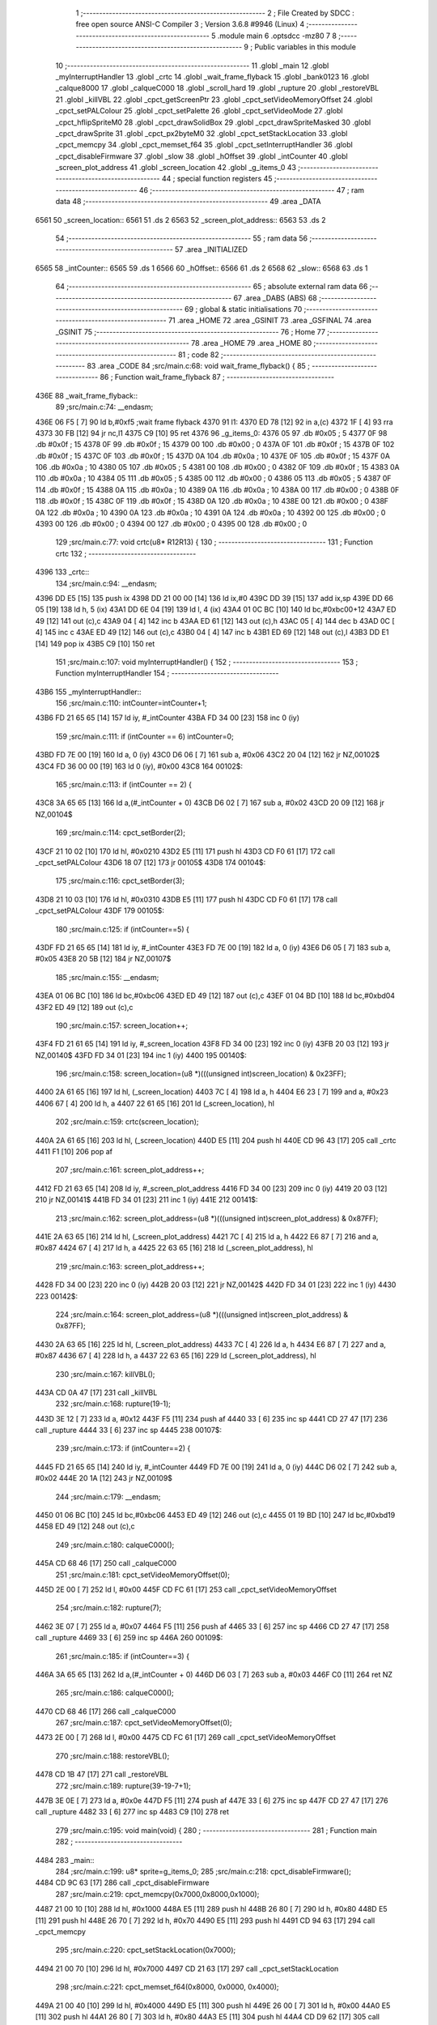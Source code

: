                               1 ;--------------------------------------------------------
                              2 ; File Created by SDCC : free open source ANSI-C Compiler
                              3 ; Version 3.6.8 #9946 (Linux)
                              4 ;--------------------------------------------------------
                              5 	.module main
                              6 	.optsdcc -mz80
                              7 	
                              8 ;--------------------------------------------------------
                              9 ; Public variables in this module
                             10 ;--------------------------------------------------------
                             11 	.globl _main
                             12 	.globl _myInterruptHandler
                             13 	.globl _crtc
                             14 	.globl _wait_frame_flyback
                             15 	.globl _bank0123
                             16 	.globl _calque8000
                             17 	.globl _calqueC000
                             18 	.globl _scroll_hard
                             19 	.globl _rupture
                             20 	.globl _restoreVBL
                             21 	.globl _killVBL
                             22 	.globl _cpct_getScreenPtr
                             23 	.globl _cpct_setVideoMemoryOffset
                             24 	.globl _cpct_setPALColour
                             25 	.globl _cpct_setPalette
                             26 	.globl _cpct_setVideoMode
                             27 	.globl _cpct_hflipSpriteM0
                             28 	.globl _cpct_drawSolidBox
                             29 	.globl _cpct_drawSpriteMasked
                             30 	.globl _cpct_drawSprite
                             31 	.globl _cpct_px2byteM0
                             32 	.globl _cpct_setStackLocation
                             33 	.globl _cpct_memcpy
                             34 	.globl _cpct_memset_f64
                             35 	.globl _cpct_setInterruptHandler
                             36 	.globl _cpct_disableFirmware
                             37 	.globl _slow
                             38 	.globl _hOffset
                             39 	.globl _intCounter
                             40 	.globl _screen_plot_address
                             41 	.globl _screen_location
                             42 	.globl _g_items_0
                             43 ;--------------------------------------------------------
                             44 ; special function registers
                             45 ;--------------------------------------------------------
                             46 ;--------------------------------------------------------
                             47 ; ram data
                             48 ;--------------------------------------------------------
                             49 	.area _DATA
   6561                      50 _screen_location::
   6561                      51 	.ds 2
   6563                      52 _screen_plot_address::
   6563                      53 	.ds 2
                             54 ;--------------------------------------------------------
                             55 ; ram data
                             56 ;--------------------------------------------------------
                             57 	.area _INITIALIZED
   6565                      58 _intCounter::
   6565                      59 	.ds 1
   6566                      60 _hOffset::
   6566                      61 	.ds 2
   6568                      62 _slow::
   6568                      63 	.ds 1
                             64 ;--------------------------------------------------------
                             65 ; absolute external ram data
                             66 ;--------------------------------------------------------
                             67 	.area _DABS (ABS)
                             68 ;--------------------------------------------------------
                             69 ; global & static initialisations
                             70 ;--------------------------------------------------------
                             71 	.area _HOME
                             72 	.area _GSINIT
                             73 	.area _GSFINAL
                             74 	.area _GSINIT
                             75 ;--------------------------------------------------------
                             76 ; Home
                             77 ;--------------------------------------------------------
                             78 	.area _HOME
                             79 	.area _HOME
                             80 ;--------------------------------------------------------
                             81 ; code
                             82 ;--------------------------------------------------------
                             83 	.area _CODE
                             84 ;src/main.c:68: void wait_frame_flyback() {
                             85 ;	---------------------------------
                             86 ; Function wait_frame_flyback
                             87 ; ---------------------------------
   436E                      88 _wait_frame_flyback::
                             89 ;src/main.c:74: __endasm;
   436E 06 F5         [ 7]   90 	ld	b,#0xf5 ;wait frame flyback
   4370                      91 	l1:
   4370 ED 78         [12]   92 	in a,(c)
   4372 1F            [ 4]   93 	rra
   4373 30 FB         [12]   94 	jr	nc,l1
   4375 C9            [10]   95 	ret
   4376                      96 _g_items_0:
   4376 05                   97 	.db #0x05	; 5
   4377 0F                   98 	.db #0x0f	; 15
   4378 0F                   99 	.db #0x0f	; 15
   4379 00                  100 	.db #0x00	; 0
   437A 0F                  101 	.db #0x0f	; 15
   437B 0F                  102 	.db #0x0f	; 15
   437C 0F                  103 	.db #0x0f	; 15
   437D 0A                  104 	.db #0x0a	; 10
   437E 0F                  105 	.db #0x0f	; 15
   437F 0A                  106 	.db #0x0a	; 10
   4380 05                  107 	.db #0x05	; 5
   4381 00                  108 	.db #0x00	; 0
   4382 0F                  109 	.db #0x0f	; 15
   4383 0A                  110 	.db #0x0a	; 10
   4384 05                  111 	.db #0x05	; 5
   4385 00                  112 	.db #0x00	; 0
   4386 05                  113 	.db #0x05	; 5
   4387 0F                  114 	.db #0x0f	; 15
   4388 0A                  115 	.db #0x0a	; 10
   4389 0A                  116 	.db #0x0a	; 10
   438A 00                  117 	.db #0x00	; 0
   438B 0F                  118 	.db #0x0f	; 15
   438C 0F                  119 	.db #0x0f	; 15
   438D 0A                  120 	.db #0x0a	; 10
   438E 00                  121 	.db #0x00	; 0
   438F 0A                  122 	.db #0x0a	; 10
   4390 0A                  123 	.db #0x0a	; 10
   4391 0A                  124 	.db #0x0a	; 10
   4392 00                  125 	.db #0x00	; 0
   4393 00                  126 	.db #0x00	; 0
   4394 00                  127 	.db #0x00	; 0
   4395 00                  128 	.db #0x00	; 0
                            129 ;src/main.c:77: void crtc(u8* R12R13) {
                            130 ;	---------------------------------
                            131 ; Function crtc
                            132 ; ---------------------------------
   4396                     133 _crtc::
                            134 ;src/main.c:94: __endasm;
   4396 DD E5         [15]  135 	push	ix
   4398 DD 21 00 00   [14]  136 	ld	ix,#0
   439C DD 39         [15]  137 	add	ix,sp
   439E DD 66 05      [19]  138 	ld	h, 5 (ix)
   43A1 DD 6E 04      [19]  139 	ld	l, 4 (ix)
   43A4 01 0C BC      [10]  140 	ld	bc,#0xbc00+12
   43A7 ED 49         [12]  141 	out	(c),c
   43A9 04            [ 4]  142 	inc	b
   43AA ED 61         [12]  143 	out	(c),h
   43AC 05            [ 4]  144 	dec	b
   43AD 0C            [ 4]  145 	inc	c
   43AE ED 49         [12]  146 	out	(c),c
   43B0 04            [ 4]  147 	inc	b
   43B1 ED 69         [12]  148 	out	(c),l
   43B3 DD E1         [14]  149 	pop	ix
   43B5 C9            [10]  150 	ret
                            151 ;src/main.c:107: void myInterruptHandler() {
                            152 ;	---------------------------------
                            153 ; Function myInterruptHandler
                            154 ; ---------------------------------
   43B6                     155 _myInterruptHandler::
                            156 ;src/main.c:110: intCounter=intCounter+1;
   43B6 FD 21 65 65   [14]  157 	ld	iy, #_intCounter
   43BA FD 34 00      [23]  158 	inc	0 (iy)
                            159 ;src/main.c:111: if (intCounter == 6) intCounter=0;
   43BD FD 7E 00      [19]  160 	ld	a, 0 (iy)
   43C0 D6 06         [ 7]  161 	sub	a, #0x06
   43C2 20 04         [12]  162 	jr	NZ,00102$
   43C4 FD 36 00 00   [19]  163 	ld	0 (iy), #0x00
   43C8                     164 00102$:
                            165 ;src/main.c:113: if (intCounter == 2) {
   43C8 3A 65 65      [13]  166 	ld	a,(#_intCounter + 0)
   43CB D6 02         [ 7]  167 	sub	a, #0x02
   43CD 20 09         [12]  168 	jr	NZ,00104$
                            169 ;src/main.c:114: cpct_setBorder(2);
   43CF 21 10 02      [10]  170 	ld	hl, #0x0210
   43D2 E5            [11]  171 	push	hl
   43D3 CD F0 61      [17]  172 	call	_cpct_setPALColour
   43D6 18 07         [12]  173 	jr	00105$
   43D8                     174 00104$:
                            175 ;src/main.c:116: cpct_setBorder(3);
   43D8 21 10 03      [10]  176 	ld	hl, #0x0310
   43DB E5            [11]  177 	push	hl
   43DC CD F0 61      [17]  178 	call	_cpct_setPALColour
   43DF                     179 00105$:
                            180 ;src/main.c:125: if (intCounter==5) {
   43DF FD 21 65 65   [14]  181 	ld	iy, #_intCounter
   43E3 FD 7E 00      [19]  182 	ld	a, 0 (iy)
   43E6 D6 05         [ 7]  183 	sub	a, #0x05
   43E8 20 5B         [12]  184 	jr	NZ,00107$
                            185 ;src/main.c:155: __endasm;
   43EA 01 06 BC      [10]  186 	ld	bc,#0xbc06
   43ED ED 49         [12]  187 	out	(c),c
   43EF 01 04 BD      [10]  188 	ld	bc,#0xbd04
   43F2 ED 49         [12]  189 	out	(c),c
                            190 ;src/main.c:157: screen_location++;
   43F4 FD 21 61 65   [14]  191 	ld	iy, #_screen_location
   43F8 FD 34 00      [23]  192 	inc	0 (iy)
   43FB 20 03         [12]  193 	jr	NZ,00140$
   43FD FD 34 01      [23]  194 	inc	1 (iy)
   4400                     195 00140$:
                            196 ;src/main.c:158: screen_location=(u8 *)(((unsigned int)screen_location) & 0x23FF);
   4400 2A 61 65      [16]  197 	ld	hl, (_screen_location)
   4403 7C            [ 4]  198 	ld	a, h
   4404 E6 23         [ 7]  199 	and	a, #0x23
   4406 67            [ 4]  200 	ld	h, a
   4407 22 61 65      [16]  201 	ld	(_screen_location), hl
                            202 ;src/main.c:159: crtc(screen_location);
   440A 2A 61 65      [16]  203 	ld	hl, (_screen_location)
   440D E5            [11]  204 	push	hl
   440E CD 96 43      [17]  205 	call	_crtc
   4411 F1            [10]  206 	pop	af
                            207 ;src/main.c:161: screen_plot_address++;
   4412 FD 21 63 65   [14]  208 	ld	iy, #_screen_plot_address
   4416 FD 34 00      [23]  209 	inc	0 (iy)
   4419 20 03         [12]  210 	jr	NZ,00141$
   441B FD 34 01      [23]  211 	inc	1 (iy)
   441E                     212 00141$:
                            213 ;src/main.c:162: screen_plot_address=(u8 *)(((unsigned int)screen_plot_address) & 0x87FF);
   441E 2A 63 65      [16]  214 	ld	hl, (_screen_plot_address)
   4421 7C            [ 4]  215 	ld	a, h
   4422 E6 87         [ 7]  216 	and	a, #0x87
   4424 67            [ 4]  217 	ld	h, a
   4425 22 63 65      [16]  218 	ld	(_screen_plot_address), hl
                            219 ;src/main.c:163: screen_plot_address++;
   4428 FD 34 00      [23]  220 	inc	0 (iy)
   442B 20 03         [12]  221 	jr	NZ,00142$
   442D FD 34 01      [23]  222 	inc	1 (iy)
   4430                     223 00142$:
                            224 ;src/main.c:164: screen_plot_address=(u8 *)(((unsigned int)screen_plot_address) & 0x87FF);
   4430 2A 63 65      [16]  225 	ld	hl, (_screen_plot_address)
   4433 7C            [ 4]  226 	ld	a, h
   4434 E6 87         [ 7]  227 	and	a, #0x87
   4436 67            [ 4]  228 	ld	h, a
   4437 22 63 65      [16]  229 	ld	(_screen_plot_address), hl
                            230 ;src/main.c:167: killVBL();
   443A CD 0A 47      [17]  231 	call	_killVBL
                            232 ;src/main.c:168: rupture(19-1);
   443D 3E 12         [ 7]  233 	ld	a, #0x12
   443F F5            [11]  234 	push	af
   4440 33            [ 6]  235 	inc	sp
   4441 CD 27 47      [17]  236 	call	_rupture
   4444 33            [ 6]  237 	inc	sp
   4445                     238 00107$:
                            239 ;src/main.c:173: if (intCounter==2) {
   4445 FD 21 65 65   [14]  240 	ld	iy, #_intCounter
   4449 FD 7E 00      [19]  241 	ld	a, 0 (iy)
   444C D6 02         [ 7]  242 	sub	a, #0x02
   444E 20 1A         [12]  243 	jr	NZ,00109$
                            244 ;src/main.c:179: __endasm;
   4450 01 06 BC      [10]  245 	ld	bc,#0xbc06
   4453 ED 49         [12]  246 	out	(c),c
   4455 01 19 BD      [10]  247 	ld	bc,#0xbd19
   4458 ED 49         [12]  248 	out	(c),c
                            249 ;src/main.c:180: calqueC000();
   445A CD 68 46      [17]  250 	call	_calqueC000
                            251 ;src/main.c:181: cpct_setVideoMemoryOffset(0);
   445D 2E 00         [ 7]  252 	ld	l, #0x00
   445F CD FC 61      [17]  253 	call	_cpct_setVideoMemoryOffset
                            254 ;src/main.c:182: rupture(7);
   4462 3E 07         [ 7]  255 	ld	a, #0x07
   4464 F5            [11]  256 	push	af
   4465 33            [ 6]  257 	inc	sp
   4466 CD 27 47      [17]  258 	call	_rupture
   4469 33            [ 6]  259 	inc	sp
   446A                     260 00109$:
                            261 ;src/main.c:185: if (intCounter==3) {
   446A 3A 65 65      [13]  262 	ld	a,(#_intCounter + 0)
   446D D6 03         [ 7]  263 	sub	a, #0x03
   446F C0            [11]  264 	ret	NZ
                            265 ;src/main.c:186: calqueC000();
   4470 CD 68 46      [17]  266 	call	_calqueC000
                            267 ;src/main.c:187: cpct_setVideoMemoryOffset(0);
   4473 2E 00         [ 7]  268 	ld	l, #0x00
   4475 CD FC 61      [17]  269 	call	_cpct_setVideoMemoryOffset
                            270 ;src/main.c:188: restoreVBL();
   4478 CD 1B 47      [17]  271 	call	_restoreVBL
                            272 ;src/main.c:189: rupture(39-19-7+1);
   447B 3E 0E         [ 7]  273 	ld	a, #0x0e
   447D F5            [11]  274 	push	af
   447E 33            [ 6]  275 	inc	sp
   447F CD 27 47      [17]  276 	call	_rupture
   4482 33            [ 6]  277 	inc	sp
   4483 C9            [10]  278 	ret
                            279 ;src/main.c:195: void main(void) {
                            280 ;	---------------------------------
                            281 ; Function main
                            282 ; ---------------------------------
   4484                     283 _main::
                            284 ;src/main.c:199: u8* sprite=g_items_0;
                            285 ;src/main.c:218: cpct_disableFirmware();
   4484 CD 9C 63      [17]  286 	call	_cpct_disableFirmware
                            287 ;src/main.c:219: cpct_memcpy(0x7000,0x8000,0x1000);
   4487 21 00 10      [10]  288 	ld	hl, #0x1000
   448A E5            [11]  289 	push	hl
   448B 26 80         [ 7]  290 	ld	h, #0x80
   448D E5            [11]  291 	push	hl
   448E 26 70         [ 7]  292 	ld	h, #0x70
   4490 E5            [11]  293 	push	hl
   4491 CD 94 63      [17]  294 	call	_cpct_memcpy
                            295 ;src/main.c:220: cpct_setStackLocation(0x7000);
   4494 21 00 70      [10]  296 	ld	hl, #0x7000
   4497 CD 21 63      [17]  297 	call	_cpct_setStackLocation
                            298 ;src/main.c:221: cpct_memset_f64(0x8000, 0x0000, 0x4000);
   449A 21 00 40      [10]  299 	ld	hl, #0x4000
   449D E5            [11]  300 	push	hl
   449E 26 00         [ 7]  301 	ld	h, #0x00
   44A0 E5            [11]  302 	push	hl
   44A1 26 80         [ 7]  303 	ld	h, #0x80
   44A3 E5            [11]  304 	push	hl
   44A4 CD D9 62      [17]  305 	call	_cpct_memset_f64
                            306 ;src/main.c:223: cpct_setInterruptHandler(myInterruptHandler);
   44A7 21 B6 43      [10]  307 	ld	hl, #_myInterruptHandler
   44AA CD 9E 64      [17]  308 	call	_cpct_setInterruptHandler
                            309 ;src/main.c:228: bank0123();
   44AD CD 94 46      [17]  310 	call	_bank0123
                            311 ;src/main.c:233: cpct_setVideoMode(0);
   44B0 2E 00         [ 7]  312 	ld	l, #0x00
   44B2 CD 6A 63      [17]  313 	call	_cpct_setVideoMode
                            314 ;src/main.c:235: cpct_setBorder(HW_BLACK);
   44B5 21 10 14      [10]  315 	ld	hl, #0x1410
   44B8 E5            [11]  316 	push	hl
   44B9 CD F0 61      [17]  317 	call	_cpct_setPALColour
                            318 ;src/main.c:237: cpct_setPalette(g_tile_palette, 6);
   44BC 21 06 00      [10]  319 	ld	hl, #0x0006
   44BF E5            [11]  320 	push	hl
   44C0 21 47 47      [10]  321 	ld	hl, #_g_tile_palette
   44C3 E5            [11]  322 	push	hl
   44C4 CD D9 61      [17]  323 	call	_cpct_setPalette
                            324 ;src/main.c:243: p = cpct_getScreenPtr(CPCT_VMEM_START, 16-1,16-1);
   44C7 21 0F 0F      [10]  325 	ld	hl, #0x0f0f
   44CA E5            [11]  326 	push	hl
   44CB 21 00 C0      [10]  327 	ld	hl, #0xc000
   44CE E5            [11]  328 	push	hl
   44CF CD 7E 64      [17]  329 	call	_cpct_getScreenPtr
                            330 ;src/main.c:248: cpct_memset_f64(CPCT_VMEM_START, 0xFFFF, 0x2000);
   44D2 E5            [11]  331 	push	hl
   44D3 01 00 20      [10]  332 	ld	bc, #0x2000
   44D6 C5            [11]  333 	push	bc
   44D7 01 FF FF      [10]  334 	ld	bc, #0xffff
   44DA C5            [11]  335 	push	bc
   44DB 01 00 C0      [10]  336 	ld	bc, #0xc000
   44DE C5            [11]  337 	push	bc
   44DF CD D9 62      [17]  338 	call	_cpct_memset_f64
   44E2 E1            [10]  339 	pop	hl
                            340 ;src/main.c:251: cpct_hflipSpriteM0(4, 8, sprite);
   44E3 01 76 43      [10]  341 	ld	bc, #_g_items_0
   44E6 E5            [11]  342 	push	hl
   44E7 C5            [11]  343 	push	bc
   44E8 C5            [11]  344 	push	bc
   44E9 11 04 08      [10]  345 	ld	de, #0x0804
   44EC D5            [11]  346 	push	de
   44ED CD 26 63      [17]  347 	call	_cpct_hflipSpriteM0
   44F0 C1            [10]  348 	pop	bc
   44F1 E1            [10]  349 	pop	hl
                            350 ;src/main.c:252: cpct_drawSprite(sprite, p, 4, 8);
   44F2 11 04 08      [10]  351 	ld	de, #0x0804
   44F5 D5            [11]  352 	push	de
   44F6 E5            [11]  353 	push	hl
   44F7 C5            [11]  354 	push	bc
   44F8 CD 05 62      [17]  355 	call	_cpct_drawSprite
                            356 ;src/main.c:254: p = cpct_getScreenPtr(CPCT_VMEM_START, 16-1,32-1);
   44FB 21 0F 1F      [10]  357 	ld	hl, #0x1f0f
   44FE E5            [11]  358 	push	hl
   44FF 21 00 C0      [10]  359 	ld	hl, #0xc000
   4502 E5            [11]  360 	push	hl
   4503 CD 7E 64      [17]  361 	call	_cpct_getScreenPtr
                            362 ;src/main.c:256: cpct_drawSolidBox(p, cpct_px2byteM0(2, 3), 10, 20);
   4506 E5            [11]  363 	push	hl
   4507 21 02 03      [10]  364 	ld	hl, #0x0302
   450A E5            [11]  365 	push	hl
   450B CD 78 63      [17]  366 	call	_cpct_px2byteM0
   450E 55            [ 4]  367 	ld	d, l
   450F C1            [10]  368 	pop	bc
   4510 21 0A 14      [10]  369 	ld	hl, #0x140a
   4513 E5            [11]  370 	push	hl
   4514 D5            [11]  371 	push	de
   4515 33            [ 6]  372 	inc	sp
   4516 C5            [11]  373 	push	bc
   4517 CD AC 63      [17]  374 	call	_cpct_drawSolidBox
   451A F1            [10]  375 	pop	af
   451B F1            [10]  376 	pop	af
   451C 33            [ 6]  377 	inc	sp
                            378 ;src/main.c:259: p = cpct_getScreenPtr(CPCT_VMEM_START, 10-1,80-1);
   451D 21 09 4F      [10]  379 	ld	hl, #0x4f09
   4520 E5            [11]  380 	push	hl
   4521 21 00 C0      [10]  381 	ld	hl, #0xc000
   4524 E5            [11]  382 	push	hl
   4525 CD 7E 64      [17]  383 	call	_cpct_getScreenPtr
                            384 ;src/main.c:260: cpct_drawSpriteMasked(g_tile_schtroumpf, p, G_TILE_SCHTROUMPF_W, G_TILE_SCHTROUMPF_H);
   4528 01 4D 47      [10]  385 	ld	bc, #_g_tile_schtroumpf+0
   452B 11 10 20      [10]  386 	ld	de, #0x2010
   452E D5            [11]  387 	push	de
   452F E5            [11]  388 	push	hl
   4530 C5            [11]  389 	push	bc
   4531 CD AA 62      [17]  390 	call	_cpct_drawSpriteMasked
                            391 ;src/main.c:299: calqueC000();
   4534 CD 68 46      [17]  392 	call	_calqueC000
                            393 ;src/main.c:308: calque8000(); // faut que le AND du début match
   4537 CD 73 46      [17]  394 	call	_calque8000
                            395 ;src/main.c:310: screen_location=(u8 *)(0x2000);
   453A 21 00 20      [10]  396 	ld	hl, #0x2000
   453D 22 61 65      [16]  397 	ld	(_screen_location), hl
                            398 ;src/main.c:311: screen_plot_address=(u8 *)(0x8000+80-2);
   4540 21 4E 80      [10]  399 	ld	hl, #0x804e
   4543 22 63 65      [16]  400 	ld	(_screen_plot_address), hl
                            401 ;src/main.c:312: t=0;
   4546 01 00 00      [10]  402 	ld	bc, #0x0000
                            403 ;src/main.c:313: while (1) {
   4549                     404 00104$:
                            405 ;src/main.c:316: wait_frame_flyback();
   4549 C5            [11]  406 	push	bc
   454A CD 6E 43      [17]  407 	call	_wait_frame_flyback
   454D C1            [10]  408 	pop	bc
                            409 ;src/main.c:327: scroll_hard("WE WISH YOU A MERRY CHRISTMAS WE WISH YOU A MERRY CHRISTMAS WE WISH YOU A MERRY CHRISTMAS AND A HAPPY NEW YEAR", 110, t,screen_plot_address);
   454E C5            [11]  410 	push	bc
   454F 2A 63 65      [16]  411 	ld	hl, (_screen_plot_address)
   4552 E5            [11]  412 	push	hl
   4553 C5            [11]  413 	push	bc
   4554 21 6E 00      [10]  414 	ld	hl, #0x006e
   4557 E5            [11]  415 	push	hl
   4558 21 79 45      [10]  416 	ld	hl, #___str_0
   455B E5            [11]  417 	push	hl
   455C CD 06 04      [17]  418 	call	_scroll_hard
   455F 21 08 00      [10]  419 	ld	hl, #8
   4562 39            [11]  420 	add	hl, sp
   4563 F9            [ 6]  421 	ld	sp, hl
   4564 C1            [10]  422 	pop	bc
                            423 ;src/main.c:328: t=t+1;
   4565 03            [ 6]  424 	inc	bc
                            425 ;src/main.c:329: if (t>110*8+160) {t=0;}
   4566 3E 10         [ 7]  426 	ld	a, #0x10
   4568 B9            [ 4]  427 	cp	a, c
   4569 3E 04         [ 7]  428 	ld	a, #0x04
   456B 98            [ 4]  429 	sbc	a, b
   456C E2 71 45      [10]  430 	jp	PO, 00116$
   456F EE 80         [ 7]  431 	xor	a, #0x80
   4571                     432 00116$:
   4571 F2 49 45      [10]  433 	jp	P, 00104$
   4574 01 00 00      [10]  434 	ld	bc, #0x0000
   4577 18 D0         [12]  435 	jr	00104$
   4579                     436 ___str_0:
   4579 57 45 20 57 49 53   437 	.ascii "WE WISH YOU A MERRY CHRISTMAS WE WISH YOU A MERRY CHRISTMAS "
        48 20 59 4F 55 20
        41 20 4D 45 52 52
        59 20 43 48 52 49
        53 54 4D 41 53 20
        57 45 20 57 49 53
        48 20 59 4F 55 20
        41 20 4D 45 52 52
        59 20 43 48 52 49
        53 54 4D 41 53 20
   45B5 57 45 20 57 49 53   438 	.ascii "WE WISH YOU A MERRY CHRISTMAS AND A HAPPY NEW YEAR"
        48 20 59 4F 55 20
        41 20 4D 45 52 52
        59 20 43 48 52 49
        53 54 4D 41 53 20
        41 4E 44 20 41 20
        48 41 50 50 59 20
        4E 45 57 20 59 45
        41 52
   45E7 00                  439 	.db 0x00
                            440 	.area _CODE
                            441 	.area _INITIALIZER
   656E                     442 __xinit__intCounter:
   656E 00                  443 	.db #0x00	; 0
   656F                     444 __xinit__hOffset:
   656F 00 00               445 	.dw #0x0000
   6571                     446 __xinit__slow:
   6571 00                  447 	.db #0x00	; 0
                            448 	.area _CABS (ABS)
